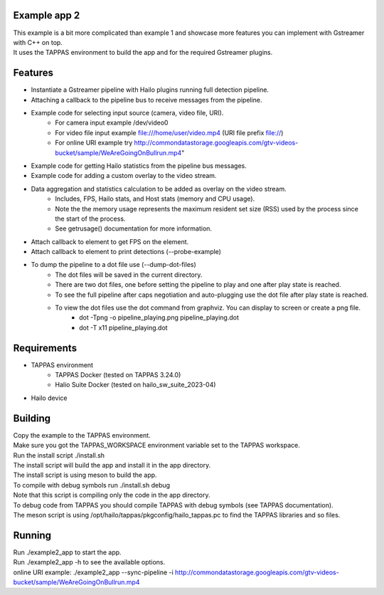 Example app 2
=============

| This example is a bit more complicated than example 1 and showcase more features you can implement with Gstreamer with C++ on top.
| It uses the TAPPAS environment to build the app and for the required Gstreamer plugins.

Features
========
- Instantiate a Gstreamer pipeline with Hailo plugins running full detection pipeline.
- Attaching a callback to the pipeline bus to receive messages from the pipeline.
- Example code for selecting input source (camera, video file, URI).
   - For camera input example /dev/video0
   - For video file input example file:///home/user/video.mp4 (URI file prefix file://)
   - For online URI example try http://commondatastorage.googleapis.com/gtv-videos-bucket/sample/WeAreGoingOnBullrun.mp4"
- Example code for getting Hailo statistics from the pipeline bus messages.
- Example code for adding a custom overlay to the video stream.
- Data aggregation and statistics calculation to be added as overlay on the video stream.
   - Includes, FPS, Hailo stats, and Host stats (memory and CPU usage).
   - Note the the memory usage represents the maximum resident set size (RSS) used by the process since the start of the process.
   - See getrusage() documentation for more information.
- Attach callback to element to get FPS on the element.
- Attach callback to element to print detections (--probe-example)
- To dump the pipeline to a dot file use (--dump-dot-files)
   - The dot files will be saved in the current directory.
   - There are two dot files, one before setting the pipeline to play and one after play state is reached.
   - To see the full pipeline after caps negotiation and auto-plugging use the dot file after play state is reached.
   - To view the dot files use the dot command from graphviz. You can display to screen or create a png file.
      - dot -Tpng -o pipeline_playing.png pipeline_playing.dot
      - dot -T x11 pipeline_playing.dot
      

Requirements
============
- TAPPAS environment
   - TAPPAS Docker (tested on TAPPAS 3.24.0)
   - Halio Suite Docker (tested on hailo_sw_suite_2023-04)
- Hailo device

Building
========
| Copy the example to the TAPPAS environment.
| Make sure you got the TAPPAS_WORKSPACE environment variable set to the TAPPAS workspace.
| Run the install script ./install.sh
| The install script will build the app and install it in the app directory.
| The install script is using meson to build the app.
| To compile with debug symbols run ./install.sh debug
| Note that this script is compiling only the code in the app directory. 
| To debug code from TAPPAS you should compile TAPPAS with debug symbols (see TAPPAS documentation). 
| The meson script is using /opt/hailo/tappas/pkgconfig/hailo_tappas.pc to find the TAPPAS libraries and so files.

Running
=======
| Run ./example2_app to start the app.
| Run ./example2_app -h to see the available options.
| online URI example: ./example2_app --sync-pipeline -i http://commondatastorage.googleapis.com/gtv-videos-bucket/sample/WeAreGoingOnBullrun.mp4
